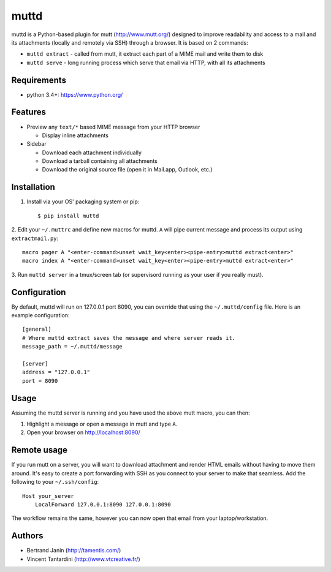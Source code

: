muttd
=====
muttd is a Python-based plugin for mutt (http://www.mutt.org/) designed to
improve readability and access to a mail and its attachments (locally and
remotely via SSH) through a browser. It is based on 2 commands:

- ``muttd extract`` - called from mutt, it extract each part of a MIME mail and
  write them to disk
- ``muttd serve`` - long running process which serve that email via HTTP, with
  all its attachments

Requirements
------------
- python 3.4+: https://www.python.org/

Features
--------
- Preview any ``text/*`` based MIME message from your HTTP browser

  * Display inline attachments

- Sidebar

  * Download each attachment individually
  * Download a tarball containing all attachments
  * Download the original source file (open it in Mail.app, Outlook, etc.)

Installation
------------
1. Install via your OS' packaging system or pip::

    $ pip install muttd
2. Edit your ``~/.muttrc`` and define new macros for muttd. ``A`` will pipe
current message and process its output using ``extractmail.py``::

    macro pager A "<enter-command>unset wait_key<enter><pipe-entry>muttd extract<enter>"
    macro index A "<enter-command>unset wait_key<enter><pipe-entry>muttd extract<enter>"
3. Run ``muttd server`` in a tmux/screen tab (or supervisord running as your
user if you really must).

Configuration
-------------
By default, muttd will run on 127.0.0.1 port 8090, you can override that using
the ``~/.muttd/config`` file.  Here is an example configuration::

    [general]
    # Where muttd extract saves the message and where server reads it.
    message_path = ~/.muttd/message

    [server]
    address = "127.0.0.1"                                                          
    port = 8090                                                          

Usage
-----
Assuming the muttd server is running and you have used the above mutt macro,
you can then:

1. Highlight a message or open a message in mutt and type ``A``.
2. Open your browser on http://localhost:8090/

Remote usage
------------
If you run mutt on a server, you will want to download attachment and render
HTML emails without having to move them around.  It's easy to create a port
forwarding with SSH as you connect to your server to make that seamless.  Add
the following to your ``~/.ssh/config``::

    Host your_server
        LocalForward 127.0.0.1:8090 127.0.0.1:8090

The workflow remains the same, however you can now open that email from your
laptop/workstation.

Authors
-------
* Bertrand Janin (http://tamentis.com/)
* Vincent Tantardini (http://www.vtcreative.fr/)

